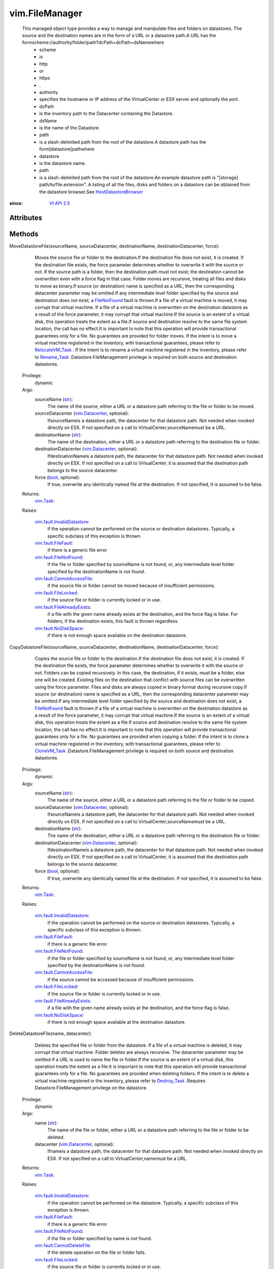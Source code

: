
vim.FileManager
===============
  This managed object type provides a way to manage and manipulate files and folders on datastores. The source and the destination names are in the form of a URL or a datastore path.A URL has the formscheme://authority/folder/path?dcPath=dcPath=dsNamewhere
   * scheme
   * is
   * http
   * or
   * https
   * .
   * authority
   * specifies the hostname or IP address of the VirtualCenter or ESX server and optionally the port.
   * dcPath
   * is the inventory path to the Datacenter containing the Datastore.
   * dsName
   * is the name of the Datastore.
   * path
   * is a slash-delimited path from the root of the datastore.A datastore path has the form[datastore]pathwhere
   * datastore
   * is the datastore name.
   * path
   * is a slash-delimited path from the root of the datastore.An example datastore path is "[storage] path/to/file.extension". A listing of all the files, disks and folders on a datastore can be obtained from the datastore browser.See `HostDatastoreBrowser <vim/host/DatastoreBrowser.rst>`_ 


:since: `VI API 2.5 <vim/version.rst#vimversionversion2>`_


Attributes
----------


Methods
-------


MoveDatastoreFile(sourceName, sourceDatacenter, destinationName, destinationDatacenter, force):
   Moves the source file or folder to the destination.If the destination file does not exist, it is created. If the destination file exists, the force parameter determines whether to overwrite it with the source or not. If the source path is a folder, then the destination path must not exist; the destination cannot be overwritten even with a force flag in that case. Folder moves are recursive, treating all files and disks to move as binary.If source (or destination) name is specified as a URL, then the corresponding datacenter parameter may be omitted.If any intermediate level folder specified by the source and destination does not exist, a `FileNotFound <vim/fault/FileNotFound.rst>`_ fault is thrown.If a file of a virtual machine is moved, it may corrupt that virtual machine. If a file of a virtual machine is overwritten on the destination datastore as a result of the force parameter, it may corrupt that virtual machine.If the source is an extent of a virtual disk, this operation treats the extent as a file.If source and destination resolve to the same file system location, the call has no effect.It is important to note that this operation will provide transactional guarantees only for a file. No guarantees are provided for folder moves. If the intent is to move a virtual machine registered in the inventory, with transactional guarantees, please refer to `RelocateVM_Task <vim/VirtualMachine.rst#relocate>`_ . If the intent is to rename a virtual machine registered in the inventory, please refer to `Rename_Task <vim/ManagedEntity.rst#rename>`_ .Datastore.FileManagement privilege is required on both source and destination datastores.


  Privilege:
               dynamic



  Args:
    sourceName (`str <https://docs.python.org/2/library/stdtypes.html>`_):
       The name of the source, either a URL or a datastore path referring to the file or folder to be moved.


    sourceDatacenter (`vim.Datacenter <vim/Datacenter.rst>`_, optional):
       IfsourceNameis a datastore path, the datacenter for that datastore path. Not needed when invoked directly on ESX. If not specified on a call to VirtualCenter,sourceNamemust be a URL.


    destinationName (`str <https://docs.python.org/2/library/stdtypes.html>`_):
       The name of the destination, either a URL or a datastore path referring to the destination file or folder.


    destinationDatacenter (`vim.Datacenter <vim/Datacenter.rst>`_, optional):
       IfdestinationNameis a datastore path, the datacenter for that datastore path. Not needed when invoked directly on ESX. If not specified on a call to VirtualCenter, it is assumed that the destination path belongs to the source datacenter.


    force (`bool <https://docs.python.org/2/library/stdtypes.html>`_, optional):
       If true, overwrite any identically named file at the destination. If not specified, it is assumed to be false.




  Returns:
     `vim.Task <vim/Task.rst>`_:
         

  Raises:

    `vim.fault.InvalidDatastore <vim/fault/InvalidDatastore.rst>`_: 
       if the operation cannot be performed on the source or destination datastores. Typically, a specific subclass of this exception is thrown.

    `vim.fault.FileFault <vim/fault/FileFault.rst>`_: 
       if there is a generic file error

    `vim.fault.FileNotFound <vim/fault/FileNotFound.rst>`_: 
       if the file or folder specified by sourceName is not found, or, any intermediate level folder specified by the destinationName is not found.

    `vim.fault.CannotAccessFile <vim/fault/CannotAccessFile.rst>`_: 
       if the source file or folder cannot be moved because of insufficient permissions.

    `vim.fault.FileLocked <vim/fault/FileLocked.rst>`_: 
       if the source file or folder is currently locked or in use.

    `vim.fault.FileAlreadyExists <vim/fault/FileAlreadyExists.rst>`_: 
       if a file with the given name already exists at the destination, and the force flag is false. For folders, if the destination exists, this fault is thrown regardless.

    `vim.fault.NoDiskSpace <vim/fault/NoDiskSpace.rst>`_: 
       if there is not enough space available on the destination datastore.


CopyDatastoreFile(sourceName, sourceDatacenter, destinationName, destinationDatacenter, force):
   Copies the source file or folder to the destination.If the destination file does not exist, it is created. If the destination file exists, the force parameter determines whether to overwrite it with the source or not. Folders can be copied recursively. In this case, the destination, if it exists, must be a folder, else one will be created. Existing files on the destination that conflict with source files can be overwritten using the force parameter. Files and disks are always copied in binary format during recursive copy.If source (or destination) name is specified as a URL, then the corresponding datacenter parameter may be omitted.If any intermediate level folder specified by the source and destination does not exist, a `FileNotFound <vim/fault/FileNotFound.rst>`_ fault is thrown.If a file of a virtual machine is overwritten on the destination datastore as a result of the force parameter, it may corrupt that virtual machine.If the source is an extent of a virtual disk, this operation treats the extent as a file.If source and destination resolve to the same file system location, the call has no effect.It is important to note that this operation will provide transactional guarantees only for a file. No guarantees are provided when copying a folder. If the intent is to clone a virtual machine registered in the inventory, with transactional guarantees, please refer to `CloneVM_Task <vim/VirtualMachine.rst#clone>`_ .Datastore.FileManagement privilege is required on both source and destination datastores.


  Privilege:
               dynamic



  Args:
    sourceName (`str <https://docs.python.org/2/library/stdtypes.html>`_):
       The name of the source, either a URL or a datastore path referring to the file or folder to be copied.


    sourceDatacenter (`vim.Datacenter <vim/Datacenter.rst>`_, optional):
       IfsourceNameis a datastore path, the datacenter for that datastore path. Not needed when invoked directly on ESX. If not specified on a call to VirtualCenter,sourceNamemust be a URL.


    destinationName (`str <https://docs.python.org/2/library/stdtypes.html>`_):
       The name of the destination, either a URL or a datastore path referring to the destination file or folder.


    destinationDatacenter (`vim.Datacenter <vim/Datacenter.rst>`_, optional):
       IfdestinationNameis a datastore path, the datacenter for that datastore path. Not needed when invoked directly on ESX. If not specified on a call to VirtualCenter, it is assumed that the destination path belongs to the source datacenter.


    force (`bool <https://docs.python.org/2/library/stdtypes.html>`_, optional):
       If true, overwrite any identically named file at the destination. If not specified, it is assumed to be false.




  Returns:
     `vim.Task <vim/Task.rst>`_:
         

  Raises:

    `vim.fault.InvalidDatastore <vim/fault/InvalidDatastore.rst>`_: 
       if the operation cannot be performed on the source or destination datastores. Typically, a specific subclass of this exception is thrown.

    `vim.fault.FileFault <vim/fault/FileFault.rst>`_: 
       if there is a generic file error

    `vim.fault.FileNotFound <vim/fault/FileNotFound.rst>`_: 
       if the file or folder specified by sourceName is not found, or, any intermediate level folder specified by the destinationName is not found.

    `vim.fault.CannotAccessFile <vim/fault/CannotAccessFile.rst>`_: 
       if the source cannot be accessed because of insufficient permissions.

    `vim.fault.FileLocked <vim/fault/FileLocked.rst>`_: 
       if the source file or folder is currently locked or in use.

    `vim.fault.FileAlreadyExists <vim/fault/FileAlreadyExists.rst>`_: 
       if a file with the given name already exists at the destination, and the force flag is false.

    `vim.fault.NoDiskSpace <vim/fault/NoDiskSpace.rst>`_: 
       if there is not enough space available at the destination datastore.


DeleteDatastoreFile(name, datacenter):
   Deletes the specified file or folder from the datastore. If a file of a virtual machine is deleted, it may corrupt that virtual machine. Folder deletes are always recursive. The datacenter parameter may be omitted if a URL is used to name the file or folder.If the source is an extent of a virtual disk, this operation treats the extent as a file.It is important to note that this operation will provide transactional guarantees only for a file. No guarantees are provided when deleting folders. If the intent is to delete a virtual machine registered in the inventory, please refer to `Destroy_Task <vim/ManagedEntity.rst#destroy>`_ .Requires Datastore.FileManagement privilege on the datastore.


  Privilege:
               dynamic



  Args:
    name (`str <https://docs.python.org/2/library/stdtypes.html>`_):
       The name of the file or folder, either a URL or a datastore path referring to the file or folder to be deleted.


    datacenter (`vim.Datacenter <vim/Datacenter.rst>`_, optional):
       Ifnameis a datastore path, the datacenter for that datastore path. Not needed when invoked directly on ESX. If not specified on a call to VirtualCenter,namemust be a URL.




  Returns:
     `vim.Task <vim/Task.rst>`_:
         

  Raises:

    `vim.fault.InvalidDatastore <vim/fault/InvalidDatastore.rst>`_: 
       if the operation cannot be performed on the datastore. Typically, a specific subclass of this exception is thrown.

    `vim.fault.FileFault <vim/fault/FileFault.rst>`_: 
       if there is a generic file error

    `vim.fault.FileNotFound <vim/fault/FileNotFound.rst>`_: 
       if the file or folder specified by name is not found.

    `vim.fault.CannotDeleteFile <vim/fault/CannotDeleteFile.rst>`_: 
       if the delete operation on the file or folder fails.

    `vim.fault.FileLocked <vim/fault/FileLocked.rst>`_: 
       if the source file or folder is currently locked or in use.


MakeDirectory(name, datacenter, createParentDirectories):
   Create a folder using the specified name. If the parent or intermediate level folders do not exist, and the parameter createParentDirectories is false, a `FileNotFound <vim/fault/FileNotFound.rst>`_ fault is thrown. If the intermediate level folders do not exist, and the parameter createParentDirectories is true, all the non-existent folders are created.Requires Datastore.FileManagement privilege on the datastore.


  Privilege:
               dynamic



  Args:
    name (`str <https://docs.python.org/2/library/stdtypes.html>`_):
       The name of the folder, either a URL or a datastore path referring to the folder to be created.


    datacenter (`vim.Datacenter <vim/Datacenter.rst>`_, optional):
       Ifnameis a datastore path, the datacenter for that datastore path. Not needed when invoked directly on ESX. If not specified on a call to VirtualCenter,namemust be a URL.


    createParentDirectories (`bool <https://docs.python.org/2/library/stdtypes.html>`_, optional):
       If true, any non-existent intermediate level folders will be created. If not specified, it is assumed to be false.




  Returns:
    None
         

  Raises:

    `vim.fault.InvalidDatastore <vim/fault/InvalidDatastore.rst>`_: 
       if the operation cannot be performed on the datastore. Typically, a specific subclass of this exception is thrown.

    `vim.fault.FileFault <vim/fault/FileFault.rst>`_: 
       if there is a generic file error

    `vim.fault.CannotCreateFile <vim/fault/CannotCreateFile.rst>`_: 
       if the create operation on the folder fails.

    `vim.fault.FileAlreadyExists <vim/fault/FileAlreadyExists.rst>`_: 
       if a file or folder with the given name already exists at the destination.

    `vim.fault.FileNotFound <vim/fault/FileNotFound.rst>`_: 
       if the createParentDirectories is false and a intermediate level folder specified by name is not found.


ChangeOwner(name, datacenter, owner):
   Change the owner for a file.This method is currently not supported.
  since: `vSphere API 4.0 <vim/version.rst#vimversionversion5>`_


  Privilege:
               dynamic



  Args:
    name (`str <https://docs.python.org/2/library/stdtypes.html>`_):


    datacenter (`vim.Datacenter <vim/Datacenter.rst>`_, optional):


    owner (`str <https://docs.python.org/2/library/stdtypes.html>`_):




  Returns:
    None
         

  Raises:

    `vim.fault.InvalidDatastore <vim/fault/InvalidDatastore.rst>`_: 
       vim.fault.InvalidDatastore

    `vim.fault.FileFault <vim/fault/FileFault.rst>`_: 
       vim.fault.FileFault

    `vim.fault.UserNotFound <vim/fault/UserNotFound.rst>`_: 
       vim.fault.UserNotFound


